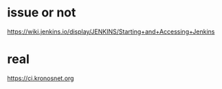 * issue or not

https://wiki.jenkins.io/display/JENKINS/Starting+and+Accessing+Jenkins

* real

https://ci.kronosnet.org
